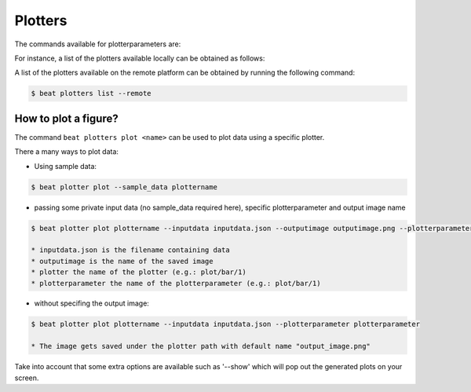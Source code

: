 .. vim: set fileencoding=utf-8 :

.. Copyright (c) 2019 Idiap Research Institute, http://www.idiap.ch/          ..
.. Contact: beat.support@idiap.ch                                             ..
..                                                                            ..
.. This file is part of the beat.backend.python module of the BEAT platform.  ..
..                                                                            ..
.. Redistribution and use in source and binary forms, with or without
.. modification, are permitted provided that the following conditions are met:

.. 1. Redistributions of source code must retain the above copyright notice, this
.. list of conditions and the following disclaimer.

.. 2. Redistributions in binary form must reproduce the above copyright notice,
.. this list of conditions and the following disclaimer in the documentation
.. and/or other materials provided with the distribution.

.. 3. Neither the name of the copyright holder nor the names of its contributors
.. may be used to endorse or promote products derived from this software without
.. specific prior written permission.

.. THIS SOFTWARE IS PROVIDED BY THE COPYRIGHT HOLDERS AND CONTRIBUTORS "AS IS" AND
.. ANY EXPRESS OR IMPLIED WARRANTIES, INCLUDING, BUT NOT LIMITED TO, THE IMPLIED
.. WARRANTIES OF MERCHANTABILITY AND FITNESS FOR A PARTICULAR PURPOSE ARE
.. DISCLAIMED. IN NO EVENT SHALL THE COPYRIGHT HOLDER OR CONTRIBUTORS BE LIABLE
.. FOR ANY DIRECT, INDIRECT, INCIDENTAL, SPECIAL, EXEMPLARY, OR CONSEQUENTIAL
.. DAMAGES (INCLUDING, BUT NOT LIMITED TO, PROCUREMENT OF SUBSTITUTE GOODS OR
.. SERVICES; LOSS OF USE, DATA, OR PROFITS; OR BUSINESS INTERRUPTION) HOWEVER
.. CAUSED AND ON ANY THEORY OF LIABILITY, WHETHER IN CONTRACT, STRICT LIABILITY,
.. OR TORT (INCLUDING NEGLIGENCE OR OTHERWISE) ARISING IN ANY WAY OUT OF THE USE
.. OF THIS SOFTWARE, EVEN IF ADVISED OF THE POSSIBILITY OF SUCH DAMAGE.


.. _beat-cmdline-plotters:

Plotters
--------

The commands available for plotterparameters are:

.. command-output:: beat plotters --help

For instance, a list of the plotters available locally can
be obtained as follows:

.. command-output:: beat plotters list
   :cwd: ..

A list of the plotters available on the remote platform can
be obtained by running the following command:

.. code-block:: sh

   $ beat plotters list --remote

How to plot a figure?
.........................

The command ``beat plotters plot <name>`` can be used to plot data using a
specific plotter.

There a many ways to plot data:

* Using sample data:

.. code-block:: sh

  $ beat plotter plot --sample_data plottername

* passing some private input data (no sample_data required here), specific plotterparameter and output image name

.. code-block:: sh

  $ beat plotter plot plottername --inputdata inputdata.json --outputimage outputimage.png --plotterparameter plotterparameter

  * inputdata.json is the filename containing data
  * outputimage is the name of the saved image
  * plotter the name of the plotter (e.g.: plot/bar/1)
  * plotterparameter the name of the plotterparameter (e.g.: plot/bar/1)

* without specifing the output image:

.. code-block:: sh

  $ beat plotter plot plottername --inputdata inputdata.json --plotterparameter plotterparameter

  * The image gets saved under the plotter path with default name "output_image.png"

Take into account that some extra options are available such as '--show' which will pop out the generated plots on your screen.
